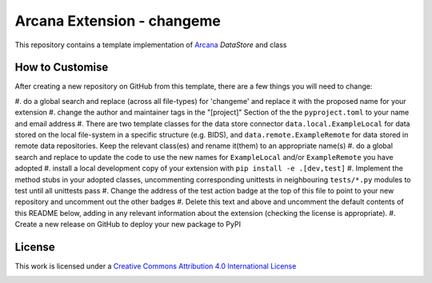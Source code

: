 Arcana Extension - changeme
===========================
.. image:: https://github.com/arcanaframework/arcana-data-store-extension-template/actions/workflows/tests.yml/badge.svg
    :target: https://github.com/arcanaframework/arcana-data-store-extension-template/actions/workflows/tests.yml
.. .. image:: https://codecov.io/gh/arcanaframework/arcana-changeme/branch/main/graph/badge.svg?token=UIS0OGPST7
..    :target: https://codecov.io/gh/arcanaframework/arcana-changeme
.. .. image:: https://img.shields.io/pypi/pyversions/arcana-changeme.svg
..    :target: https://pypi.python.org/pypi/arcana-changeme/
..    :alt: Python versions
.. .. image:: https://img.shields.io/pypi/v/arcana-changeme.svg
..    :target: https://pypi.python.org/pypi/arcana-changeme/
..    :alt: Latest Version
.. image:: https://github.com/ArcanaFramework/arcana/actions/workflows/docs.yml/badge.svg
    :target: http://arcana.readthedocs.io/en/latest/?badge=latest
    :alt: Docs

This repository contains a template implementation of Arcana_ `DataStore` and class

How to Customise
-----------------

After creating a new repository on GitHub from this template, there are a few things you
will need to change:

#. do a global search and replace (across all file-types) for 'changeme' and replace it
with the proposed name for your extension
#. change the author and maintainer tags in the "[project]" Section of the
the ``pyproject.toml`` to your name and email address
#. There are two template classes for the data store connector ``data.local.ExampleLocal``
for data stored on the local file-system in a specific structure (e.g. BIDS), and
``data.remote.ExampleRemote`` for data stored in remote data repositories. Keep the relevant
class(es) and rename it(them) to an appropriate name(s)
#. do a global search and replace to update the code to use the new names for ``ExampleLocal``
and/or ``ExampleRemote`` you have adopted
#. install a local development copy of your extension with ``pip install -e .[dev,test]``
#. Implement the method stubs in your adopted classes, uncommenting corresponding unittests
in neighbouring ``tests/*.py`` modules to test until all unittests pass
#. Change the address of the test action badge at the top of this file to point to your
new repository and uncomment out the other badges
#. Delete this text and above and uncomment the default contents of this README below,
adding in any relevant information about the extension (checking the license is appropriate).
#. Create a new release on GitHub to deploy your new package to PyPI


.. This is a template repository for extensions to the Arcana_ framework to add support
.. for *changeme* data stores.

.. Quick Installation
.. ------------------

.. This extension can be installed for Python 3 using *pip*

.. .. code-block::bash
..     $ pip3 install arcana-changeme

.. This will also install the core Arcana_ package

License
-------

This work is licensed under a
`Creative Commons Attribution 4.0 International License <http://creativecommons.org/licenses/by/4.0/>`_

.. image:: https://i.creativecommons.org/l/by/4.0/88x31.png
    :target: http://creativecommons.org/licenses/by/4.0/
    :alt: Creative Commons Attribution 4.0 International License



.. _Arcana: http://arcana.readthedocs.io
